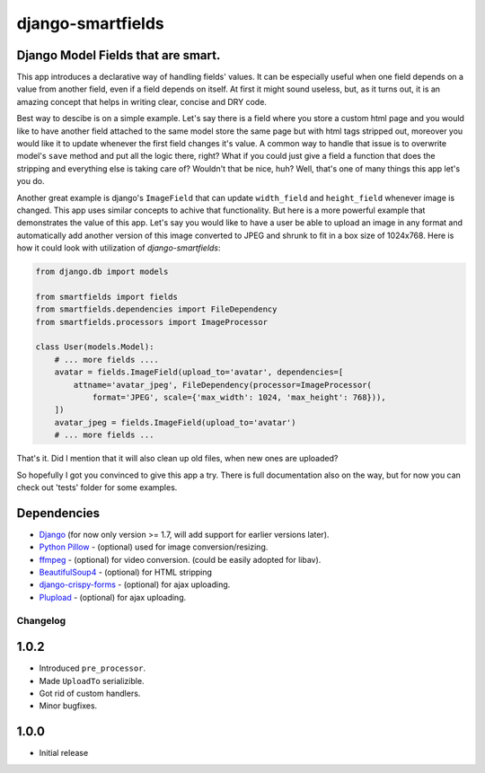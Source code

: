 django-smartfields
##################

.. image:: https://readthedocs.org/projects/django-smartfields/badge/?version=latest
   :target: https://readthedocs.org/projects/django-smartfields/?badge=latest
   :alt: Documentation Status

.. image:: https://travis-ci.org/lehins/django-smartfields.svg?branch=master   
   :target: https://travis-ci.org/lehins/django-smartfields
   :alt: Travis-CI

.. image:: https://coveralls.io/repos/lehins/django-smartfields/badge.png?branch=master 
   :target: https://coveralls.io/r/lehins/django-smartfields
   :alt: Tests Coverage

.. image:: https://landscape.io/github/lehins/django-smartfields/master/landscape.png
   :target: https://landscape.io/github/lehins/django-smartfields/master
   :alt: Code Health

.. image:: https://pypip.in/download/django-smartfields/badge.svg
   :target: https://pypi.python.org/pypi/django-smartfields/
   :alt: Downloads

Django Model Fields that are smart.
-----------------------------------

This app introduces a declarative way of handling fields' values. It can be especially useful when one field depends on a value from another field, even if a field depends on itself. At first it might sound useless, but, as it turns out, it is an amazing concept that helps in writing clear, concise and DRY code.

Best way to descibe is on a simple example. Let's say there is a field where you store a custom html page and you would like to have another field attached to the same model store the same page but with html tags stripped out, moreover you would like it to update whenever the first field changes it's value. A common way to handle that issue is to overwrite model's ``save`` method and put all the logic there, right? What if you could just give a field a function that does the stripping and everything else is taking care of? Wouldn't that be nice, huh? Well, that's one of many things this app let's you do. 

Another great example is django's ``ImageField`` that can update ``width_field`` and ``height_field`` whenever image is changed. This app uses similar concepts to achive that functionality. But here is a more powerful example that demonstrates the value of this app. Let's say you would like to have a user be able to upload an image in any format and automatically add another version of this image converted to JPEG and shrunk to fit in a box size of 1024x768. Here is how it could look with utilization of `django-smartfields`:

.. code-block:: python

    from django.db import models

    from smartfields import fields
    from smartfields.dependencies import FileDependency
    from smartfields.processors import ImageProcessor

    class User(models.Model):
        # ... more fields ....
        avatar = fields.ImageField(upload_to='avatar', dependencies=[
            attname='avatar_jpeg', FileDependency(processor=ImageProcessor(
                format='JPEG', scale={'max_width': 1024, 'max_height': 768})),
        ])
        avatar_jpeg = fields.ImageField(upload_to='avatar')
        # ... more fields ...

That's it. Did I mention that it will also clean up old files, when new ones are uploaded?

So hopefully I got you convinced to give this app a try. There is full documentation also on the way, but for now you can check out 'tests' folder for some examples.


Dependencies
------------
* `Django <https://djangoproject.com/>`_ (for now only version >= 1.7, will add support for earlier versions later).
* `Python Pillow <https://pypi.python.org/pypi/Pillow/>`_ - (optional) used for image conversion/resizing.
* `ffmpeg <https://www.ffmpeg.org/>`_ - (optional) for video conversion. (could be easily adopted for libav).
* `BeautifulSoup4 <https://pypi.python.org/pypi/beautifulsoup4/>`_ - (optional) for HTML stripping
* `django-crispy-forms <https://readthedocs.org/projects/django-crispy-forms/>`_ - (optional) for ajax uploading.
* `Plupload <http://www.plupload.com/>`_ - (optional) for ajax uploading.



Changelog
=========

1.0.2
-----

* Introduced ``pre_processor``.
* Made ``UploadTo`` serializible.
* Got rid of custom handlers.
* Minor bugfixes.

1.0.0
-----

* Initial release


